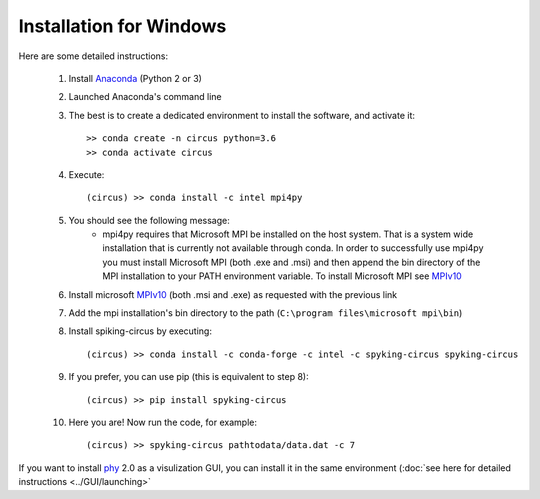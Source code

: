 Installation for Windows
========================

Here are some detailed instructions:

    1. Install Anaconda_ (Python 2 or 3)
    2. Launched Anaconda's command line
    3. The best is to create a dedicated environment to install the software, and activate it::

        >> conda create -n circus python=3.6
        >> conda activate circus

    4. Execute:: 

        (circus) >> conda install -c intel mpi4py

    5. You should see the following message:
        * mpi4py requires that Microsoft MPI be installed on the host system. That is a system wide installation that is currently not available through conda. In order to successfully use mpi4py you must install Microsoft MPI (both .exe and .msi) and then append the bin directory of the MPI installation to your PATH environment variable. To install Microsoft MPI see MPIv10_

    6. Install microsoft MPIv10_ (both .msi and .exe) as requested with the previous link
    7. Add the mpi installation's bin directory to the path (``C:\program files\microsoft mpi\bin``)

    8. Install spiking-circus by executing::

        (circus) >> conda install -c conda-forge -c intel -c spyking-circus spyking-circus
    
    9. If you prefer, you can use pip (this is equivalent to step 8)::
    
        (circus) >> pip install spyking-circus

    10. Here you are! Now run the code, for example::

        (circus) >> spyking-circus pathtodata/data.dat -c 7


If you want to install phy_ 2.0 as a visulization GUI, you can install it in the same environment (:doc:`see here for detailed instructions <../GUI/launching>` 

.. _Anaconda: https://www.anaconda.com/distribution/
.. _MPIv10: https://www.microsoft.com/en-us/download/details.aspx?id=57467
.. _phy: https://github.com/cortex-lab/phy